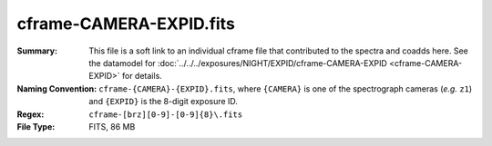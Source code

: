 ========================
cframe-CAMERA-EXPID.fits
========================

:Summary: This file is a soft link to an individual cframe file that
    contributed to the spectra and coadds here.  See the datamodel for
    :doc:`../../../exposures/NIGHT/EXPID/cframe-CAMERA-EXPID <cframe-CAMERA-EXPID>`
    for details.

:Naming Convention: ``cframe-{CAMERA}-{EXPID}.fits``,
    where ``{CAMERA}`` is one of the spectrograph cameras (*e.g.* ``z1``)
    and ``{EXPID}`` is the 8-digit exposure ID.
:Regex: ``cframe-[brz][0-9]-[0-9]{8}\.fits``
:File Type: FITS, 86 MB

